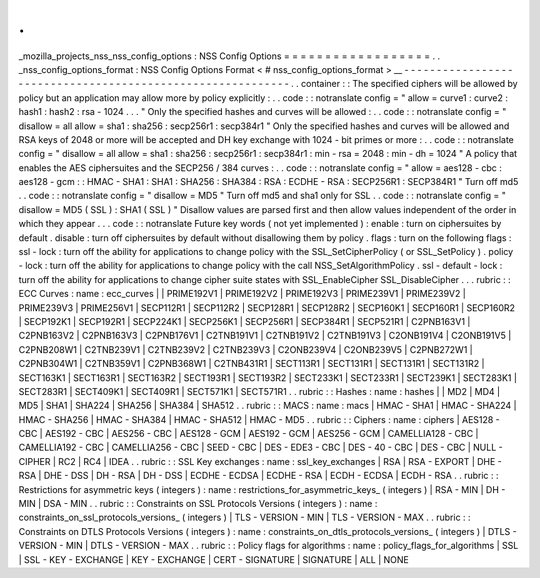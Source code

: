 .
.
_mozilla_projects_nss_nss_config_options
:
NSS
Config
Options
=
=
=
=
=
=
=
=
=
=
=
=
=
=
=
=
=
=
.
.
_nss_config_options_format
:
NSS
Config
Options
Format
<
#
nss_config_options_format
>
__
-
-
-
-
-
-
-
-
-
-
-
-
-
-
-
-
-
-
-
-
-
-
-
-
-
-
-
-
-
-
-
-
-
-
-
-
-
-
-
-
-
-
-
-
-
-
-
-
-
-
-
-
-
-
-
-
-
-
-
.
.
container
:
:
The
specified
ciphers
will
be
allowed
by
policy
but
an
application
may
allow
more
by
policy
explicitly
:
.
.
code
:
:
notranslate
config
=
"
allow
=
curve1
:
curve2
:
hash1
:
hash2
:
rsa
-
1024
.
.
.
"
Only
the
specified
hashes
and
curves
will
be
allowed
:
.
.
code
:
:
notranslate
config
=
"
disallow
=
all
allow
=
sha1
:
sha256
:
secp256r1
:
secp384r1
"
Only
the
specified
hashes
and
curves
will
be
allowed
and
RSA
keys
of
2048
or
more
will
be
accepted
and
DH
key
exchange
with
1024
-
bit
primes
or
more
:
.
.
code
:
:
notranslate
config
=
"
disallow
=
all
allow
=
sha1
:
sha256
:
secp256r1
:
secp384r1
:
min
-
rsa
=
2048
:
min
-
dh
=
1024
"
A
policy
that
enables
the
AES
ciphersuites
and
the
SECP256
/
384
curves
:
.
.
code
:
:
notranslate
config
=
"
allow
=
aes128
-
cbc
:
aes128
-
gcm
:
:
HMAC
-
SHA1
:
SHA1
:
SHA256
:
SHA384
:
RSA
:
ECDHE
-
RSA
:
SECP256R1
:
SECP384R1
"
Turn
off
md5
.
.
code
:
:
notranslate
config
=
"
disallow
=
MD5
"
Turn
off
md5
and
sha1
only
for
SSL
.
.
code
:
:
notranslate
config
=
"
disallow
=
MD5
(
SSL
)
:
SHA1
(
SSL
)
"
Disallow
values
are
parsed
first
and
then
allow
values
independent
of
the
order
in
which
they
appear
.
.
.
code
:
:
notranslate
Future
key
words
(
not
yet
implemented
)
:
enable
:
turn
on
ciphersuites
by
default
.
disable
:
turn
off
ciphersuites
by
default
without
disallowing
them
by
policy
.
flags
:
turn
on
the
following
flags
:
ssl
-
lock
:
turn
off
the
ability
for
applications
to
change
policy
with
the
SSL_SetCipherPolicy
(
or
SSL_SetPolicy
)
.
policy
-
lock
:
turn
off
the
ability
for
applications
to
change
policy
with
the
call
NSS_SetAlgorithmPolicy
.
ssl
-
default
-
lock
:
turn
off
the
ability
for
applications
to
change
cipher
suite
states
with
SSL_EnableCipher
SSL_DisableCipher
.
.
.
rubric
:
:
ECC
Curves
:
name
:
ecc_curves
|
|
PRIME192V1
|
PRIME192V2
|
PRIME192V3
|
PRIME239V1
|
PRIME239V2
|
PRIME239V3
|
PRIME256V1
|
SECP112R1
|
SECP112R2
|
SECP128R1
|
SECP128R2
|
SECP160K1
|
SECP160R1
|
SECP160R2
|
SECP192K1
|
SECP192R1
|
SECP224K1
|
SECP256K1
|
SECP256R1
|
SECP384R1
|
SECP521R1
|
C2PNB163V1
|
C2PNB163V2
|
C2PNB163V3
|
C2PNB176V1
|
C2TNB191V1
|
C2TNB191V2
|
C2TNB191V3
|
C2ONB191V4
|
C2ONB191V5
|
C2PNB208W1
|
C2TNB239V1
|
C2TNB239V2
|
C2TNB239V3
|
C2ONB239V4
|
C2ONB239V5
|
C2PNB272W1
|
C2PNB304W1
|
C2TNB359V1
|
C2PNB368W1
|
C2TNB431R1
|
SECT113R1
|
SECT131R1
|
SECT131R1
|
SECT131R2
|
SECT163K1
|
SECT163R1
|
SECT163R2
|
SECT193R1
|
SECT193R2
|
SECT233K1
|
SECT233R1
|
SECT239K1
|
SECT283K1
|
SECT283R1
|
SECT409K1
|
SECT409R1
|
SECT571K1
|
SECT571R1
.
.
rubric
:
:
Hashes
:
name
:
hashes
|
|
MD2
|
MD4
|
MD5
|
SHA1
|
SHA224
|
SHA256
|
SHA384
|
SHA512
.
.
rubric
:
:
MACS
:
name
:
macs
|
HMAC
-
SHA1
|
HMAC
-
SHA224
|
HMAC
-
SHA256
|
HMAC
-
SHA384
|
HMAC
-
SHA512
|
HMAC
-
MD5
.
.
rubric
:
:
Ciphers
:
name
:
ciphers
|
AES128
-
CBC
|
AES192
-
CBC
|
AES256
-
CBC
|
AES128
-
GCM
|
AES192
-
GCM
|
AES256
-
GCM
|
CAMELLIA128
-
CBC
|
CAMELLIA192
-
CBC
|
CAMELLIA256
-
CBC
|
SEED
-
CBC
|
DES
-
EDE3
-
CBC
|
DES
-
40
-
CBC
|
DES
-
CBC
|
NULL
-
CIPHER
|
RC2
|
RC4
|
IDEA
.
.
rubric
:
:
SSL
Key
exchanges
:
name
:
ssl_key_exchanges
|
RSA
|
RSA
-
EXPORT
|
DHE
-
RSA
|
DHE
-
DSS
|
DH
-
RSA
|
DH
-
DSS
|
ECDHE
-
ECDSA
|
ECDHE
-
RSA
|
ECDH
-
ECDSA
|
ECDH
-
RSA
.
.
rubric
:
:
Restrictions
for
asymmetric
keys
(
integers
)
:
name
:
restrictions_for_asymmetric_keys_
(
integers
)
|
RSA
-
MIN
|
DH
-
MIN
|
DSA
-
MIN
.
.
rubric
:
:
Constraints
on
SSL
Protocols
Versions
(
integers
)
:
name
:
constraints_on_ssl_protocols_versions_
(
integers
)
|
TLS
-
VERSION
-
MIN
|
TLS
-
VERSION
-
MAX
.
.
rubric
:
:
Constraints
on
DTLS
Protocols
Versions
(
integers
)
:
name
:
constraints_on_dtls_protocols_versions_
(
integers
)
|
DTLS
-
VERSION
-
MIN
|
DTLS
-
VERSION
-
MAX
.
.
rubric
:
:
Policy
flags
for
algorithms
:
name
:
policy_flags_for_algorithms
|
SSL
|
SSL
-
KEY
-
EXCHANGE
|
KEY
-
EXCHANGE
|
CERT
-
SIGNATURE
|
SIGNATURE
|
ALL
|
NONE

